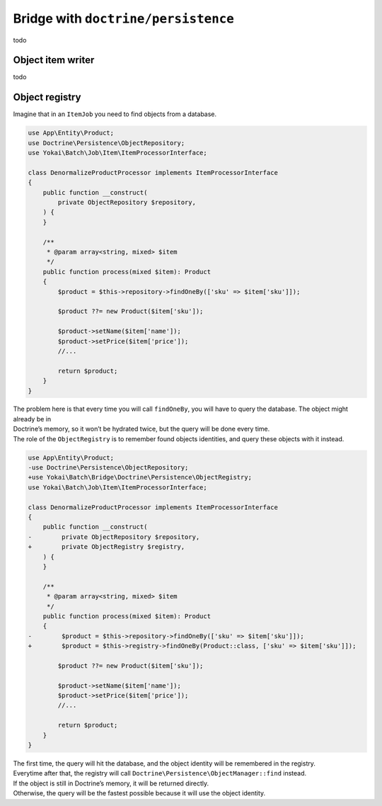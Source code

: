 Bridge with ``doctrine/persistence``
===================================

todo

Object item writer
------------------------------

todo

Object registry
------------------------------

Imagine that in an ``ItemJob`` you need to find objects from a database.

.. code:: php

   use App\Entity\Product;
   use Doctrine\Persistence\ObjectRepository;
   use Yokai\Batch\Job\Item\ItemProcessorInterface;

   class DenormalizeProductProcessor implements ItemProcessorInterface
   {
       public function __construct(
           private ObjectRepository $repository,
       ) {
       }

       /**
        * @param array<string, mixed> $item
        */
       public function process(mixed $item): Product
       {
           $product = $this->repository->findOneBy(['sku' => $item['sku']]);

           $product ??= new Product($item['sku']);

           $product->setName($item['name']);
           $product->setPrice($item['price']);
           //...

           return $product;
       }
   }

| The problem here is that every time you will call ``findOneBy``, you
  will have to query the database. The object might already be in
| Doctrine’s memory, so it won’t be hydrated twice, but the query will be
  done every time.

| The role of the ``ObjectRegistry`` is to remember found objects
  identities, and query these objects with it instead.

.. code:: diff

   use App\Entity\Product;
   -use Doctrine\Persistence\ObjectRepository;
   +use Yokai\Batch\Bridge\Doctrine\Persistence\ObjectRegistry;
   use Yokai\Batch\Job\Item\ItemProcessorInterface;

   class DenormalizeProductProcessor implements ItemProcessorInterface
   {
       public function __construct(
   -        private ObjectRepository $repository,
   +        private ObjectRegistry $registry,
       ) {
       }

       /**
        * @param array<string, mixed> $item
        */
       public function process(mixed $item): Product
       {
   -        $product = $this->repository->findOneBy(['sku' => $item['sku']]);
   +        $product = $this->registry->findOneBy(Product::class, ['sku' => $item['sku']]);

           $product ??= new Product($item['sku']);

           $product->setName($item['name']);
           $product->setPrice($item['price']);
           //...

           return $product;
       }
   }

| The first time, the query will hit the database, and the object identity
  will be remembered in the registry.
| Everytime after that, the registry will call
  ``Doctrine\Persistence\ObjectManager::find`` instead.
| If the object is still in Doctrine’s memory, it will be returned directly.
| Otherwise, the query will be the fastest possible because it will use the object identity.

.. seealso::

   :doc:`What is an item job? <domain/job>`
